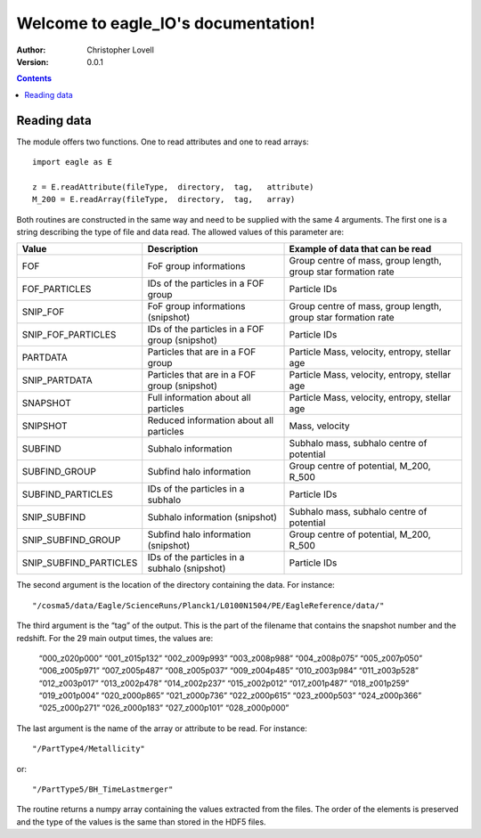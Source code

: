 .. eagle_IO documentation master file, created by
   sphinx-quickstart on Wed Aug  7 14:35:43 2019.
   You can adapt this file completely to your liking, but it should at least
   contain the root `toctree` directive.

Welcome to eagle_IO's documentation!
====================================

:Author: Christopher Lovell
:Version: $Revision: 0.0.1 $

.. contents::



Reading data
------------

The module offers two functions. One to read attributes and one to read arrays::

  import eagle as E
 
  z = E.readAttribute(fileType,  directory,  tag,   attribute)
  M_200 = E.readArray(fileType,  directory,  tag,   array)

Both routines are constructed in the same way and need to be supplied with the same 4 arguments. The first one is a string describing the type of file and data read. The allowed values of this parameter are: 

=======================  ===============================================  ==============================================================
Value                    Description                                      Example of data that can be read
=======================  ===============================================  ==============================================================
FOF                      FoF group informations                           Group centre of mass, group length, group star formation rate
FOF_PARTICLES            IDs of the particles in a FOF group              Particle IDs 
SNIP_FOF                 FoF group informations (snipshot)                Group centre of mass, group length, group star formation rate
SNIP_FOF_PARTICLES       IDs of the particles in a FOF group (snipshot)   Particle IDs
PARTDATA                 Particles that are in a FOF group                Particle Mass, velocity, entropy, stellar age 
SNIP_PARTDATA            Particles that are in a FOF group (snipshot)     Particle Mass, velocity, entropy, stellar age 
SNAPSHOT                 Full information about all particles             Particle Mass, velocity, entropy, stellar age 
SNIPSHOT                 Reduced information about all particles          Mass, velocity
SUBFIND                  Subhalo information                              Subhalo mass, subhalo centre of potential
SUBFIND_GROUP            Subfind halo information                         Group centre of potential, M_200, R_500
SUBFIND_PARTICLES        IDs of the particles in a subhalo                Particle IDs
SNIP_SUBFIND             Subhalo information (snipshot)                   Subhalo mass, subhalo centre of potential
SNIP_SUBFIND_GROUP       Subfind halo information (snipshot)              Group centre of potential, M_200, R_500
SNIP_SUBFIND_PARTICLES   IDs of the particles in a subhalo (snipshot)     Particle IDs 
=======================  ===============================================  ==============================================================



The second argument is the location of the directory containing the data. For instance::

  "/cosma5/data/Eagle/ScienceRuns/Planck1/L0100N1504/PE/EagleReference/data/"

The third argument is the “tag” of the output. This is the part of the filename that contains the snapshot number and the redshift. For the 29 main output times, the values are: 

  “000_z020p000”	“001_z015p132”	“002_z009p993”	“003_z008p988”
  “004_z008p075”	“005_z007p050”	“006_z005p971”	“007_z005p487”
  “008_z005p037”	“009_z004p485”	“010_z003p984”	“011_z003p528”
  “012_z003p017”	“013_z002p478”	“014_z002p237”	“015_z002p012”
  “017_z001p487”	“018_z001p259”	“019_z001p004”	“020_z000p865”
  “021_z000p736”	“022_z000p615”	“023_z000p503”	“024_z000p366”
  “025_z000p271”	“026_z000p183”	“027_z000p101”	“028_z000p000”


The last argument is the name of the array or attribute to be read. For instance::

  "/PartType4/Metallicity"

or::

  "/PartType5/BH_TimeLastmerger"

The routine returns a numpy array containing the values extracted from the files. The order of the elements is preserved and the type of the values is the same than stored in the HDF5 files.

